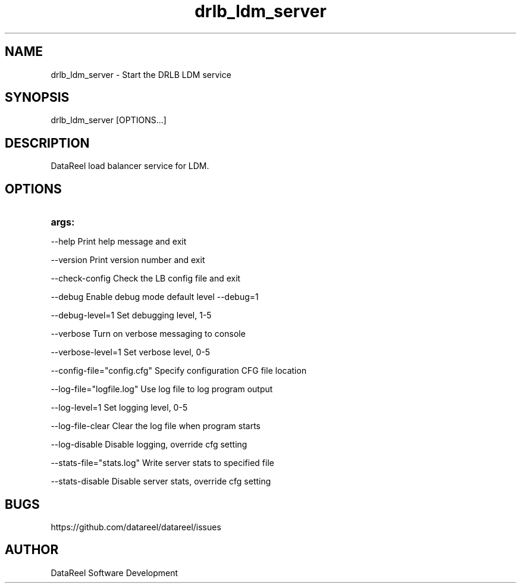 .\" DataReel Load Balancer (DRLB) for LDM 1.X Manpage
.\" Copyright (c) 2016-2024 DataReel Software Development
.TH drlb_ldm_server 8 "06 Feb 2024" "1.63" "DataReel LDM Load Balancer"
.SH NAME
drlb_ldm_server \- Start the DRLB LDM service
.SH SYNOPSIS
 drlb_ldm_server [OPTIONS...]
.SH DESCRIPTION
DataReel load balancer service for LDM.
.SH OPTIONS
.TP
.B args: 
.P
     --help                      Print help message and exit
.P
     --version                   Print version number and exit
.P
     --check-config              Check the LB config file and exit
.P
     --debug                     Enable debug mode default level --debug=1
.P
     --debug-level=1             Set debugging level, 1-5
.P
     --verbose                   Turn on verbose messaging to console
.P
     --verbose-level=1           Set verbose level, 0-5
.P
     --config-file="config.cfg"  Specify configuration CFG file location
.P
     --log-file="logfile.log"    Use log file to log program output
.P
     --log-level=1               Set logging level, 0-5
.P
     --log-file-clear            Clear the log file when program starts
.P
     --log-disable               Disable logging, override cfg setting
.P
     --stats-file="stats.log"    Write server stats to specified file
.P
     --stats-disable             Disable server stats, override cfg setting

.SH BUGS
https://github.com/datareel/datareel/issues
.SH AUTHOR
 DataReel Software Development
